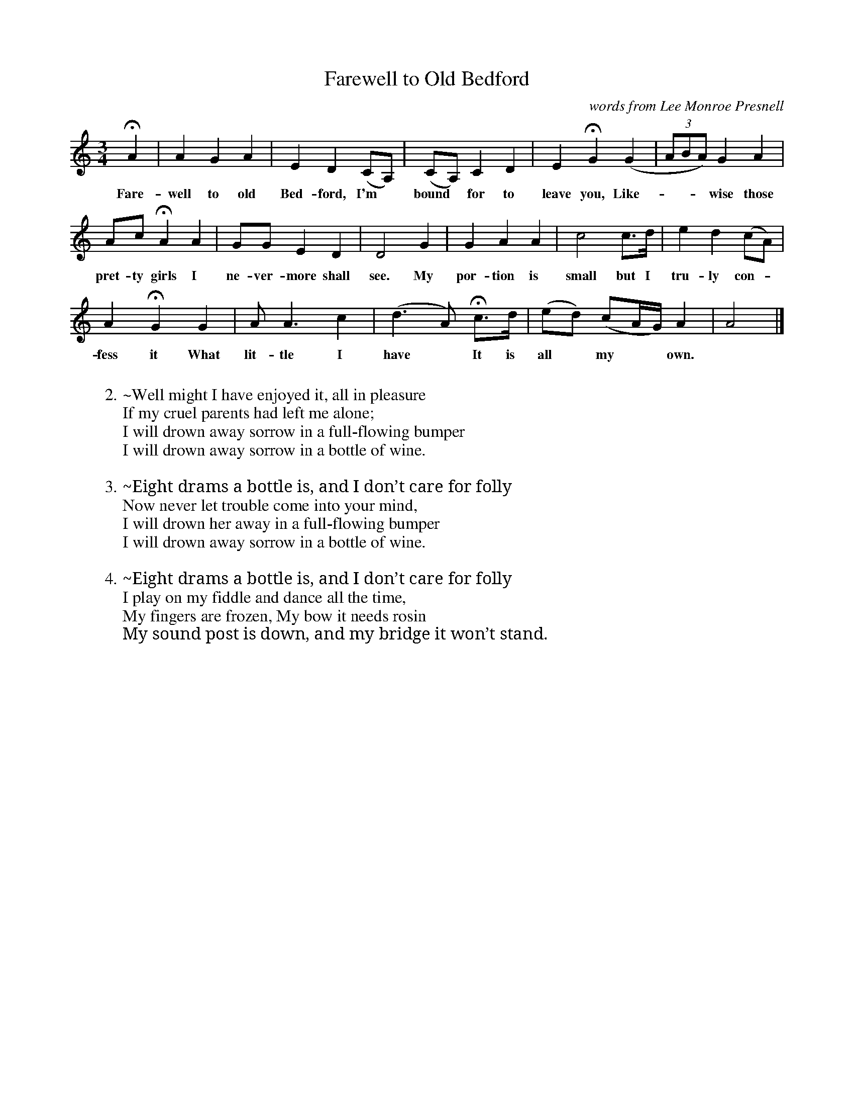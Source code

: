 X: 1
T: Farewell to Old Bedford
O: words from Lee Monroe Presnell
F: found at 8notes.com and traditionalmusic.co.uk
S: Fiddle Hell Online 2021-11-4 workshop (words only)
Z: 2022 John Chambers <jc:trillian.mit.edu>
M: 3/4
L: 1/8
K: Am
% == == == == == == == == == ==
HA2 | A2 G2 A2 | E2 D2 (CA,) | (CA,) C2 D2 | E2 HG2 (G2 | (3ABA) G2 A2 |
w: Fare-well to old Bed-ford, I'm* bound* for to leave you, Like-*** wise those
Ac HA2 A2 | GG E2 D2 | D4 G2 | G2 A2 A2 | c4 c>d | e2 d2 (cA) |
% == == == == == == == == == ==
w: pret-ty girls I ne-ver-more shall see. My por-tion is small but I tru-ly con-*
A2 HG2 G2 | A A3 c2 | (d3 A) Hc>d | (ed) (cA/G/) A2 | A4 |]
w: fess it What lit-tle I have* It is all* my** own.
%
%W:1.~Farewell To Old Bedford
%W:Farewell to Old Bedford, I’m bound for to leave you
%W:Likewise those pretty girls I nevermore shall see;
%W:My portion is small but I truly confess it
%W:What little I have, it is all my own.
W:
W:2.~Well might I have enjoyed it, all in pleasure
W:If my cruel parents had left me alone;
W:I will drown away sorrow in a full-flowing bumper
W:I will drown away sorrow in a bottle of wine.
W:
W:3.~Eight drams a bottle is, and I don’t care for folly
W:Now never let trouble come into your mind,
W:I will drown her away in a full-flowing bumper
W:I will drown away sorrow in a bottle of wine.
W:
W:4.~Eight drams a bottle is, and I don’t care for folly
W:I play on my fiddle and dance all the time,
W:My fingers are frozen, My bow it needs rosin
W:My sound post is down, and my bridge it won’t stand.
% == == == == == == == == == ==
